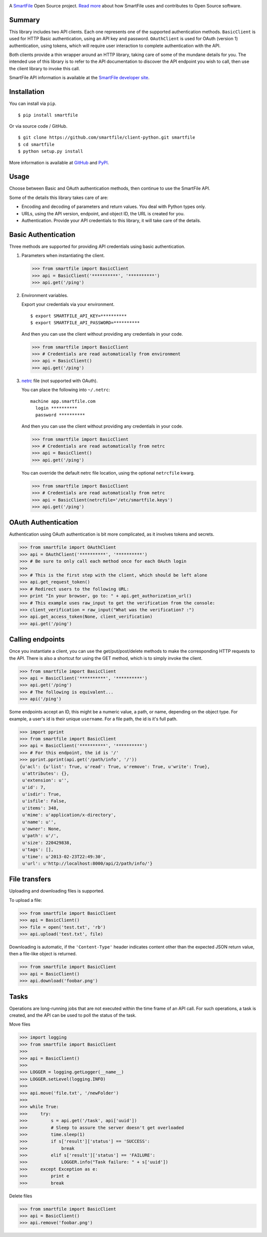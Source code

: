 .. image:: https://d2xtrvzo9unrru.cloudfront.net/brands/smartfile/logo.png
   :alt: SmartFile

A `SmartFile`_ Open Source project. `Read more`_ about how SmartFile
uses and contributes to Open Source software.

.. image:: https://travis-ci.org/smartfile/client-python.png
   :alt: Travis CI Status
   :target: https://travis-ci.org/smartfile/client-python

.. image:: https://coveralls.io/repos/smartfile/client-python/badge.png?branch=master
    :target: https://coveralls.io/r/smartfile/client-python
    :alt: Code Coverage

.. image:: https://pypip.in/v/smartfile/badge.png
    :target: https://crate.io/packages/smartfile/
    :alt: Latest PyPI version

.. image:: https://pypip.in/d/smartfile/badge.png
    :target: https://crate.io/packages/smartfile/
    :alt: Number of PyPI downloads

Summary
------------

This library includes two API clients. Each one represents one of the supported
authentication methods. ``BasicClient`` is used for HTTP Basic authentication,
using an API key and password. ``OAuthClient`` is used for OAuth (version 1) authentication,
using tokens, which will require user interaction to complete authentication with the API.

Both clients provide a thin wrapper around an HTTP library, taking care of some
of the mundane details for you. The intended use of this library is to refer to
the API documentation to discover the API endpoint you wish to call, then use
the client library to invoke this call.

SmartFile API information is available at the
`SmartFile developer site <https://app.smartfile.com/api/>`_.

Installation
------------

You can install via ``pip``.

::

    $ pip install smartfile

Or via source code / GitHub.

::

    $ git clone https://github.com/smartfile/client-python.git smartfile
    $ cd smartfile
    $ python setup.py install

More information is available at `GitHub <https://github.com/smartfile/client-python>`_
and `PyPI <https://pypi.python.org/pypi/smartfile/>`_.

Usage
-----

Choose between Basic and OAuth authentication methods, then continue to use the SmartFile API.

Some of the details this library takes care of are:

* Encoding and decoding of parameters and return values. You deal with Python
  types only.
* URLs, using the API version, endpoint, and object ID, the URL is created for
  you.
* Authentication. Provide your API credentials to this library, it will take
  care of the details.

Basic Authentication
--------------------

Three methods are supported for providing API credentials using basic authentication.

1. Parameters when instantiating the client.

   .. code:: python

       >>> from smartfile import BasicClient
       >>> api = BasicClient('**********', '**********')
       >>> api.get('/ping')

2. Environment variables.

   Export your credentials via your environment.

   ::

       $ export SMARTFILE_API_KEY=**********
       $ export SMARTFILE_API_PASSWORD=**********

   And then you can use the client without providing any credentials in your
   code.

   .. code:: python

       >>> from smartfile import BasicClient
       >>> # Credentials are read automatically from environment
       >>> api = BasicClient()
       >>> api.get('/ping')

3. `netrc <http://man.cx/netrc%284%29>`_ file (not supported with OAuth).

   You can place the following into ``~/.netrc``:

   ::

       machine app.smartfile.com
         login **********
         password **********

   And then you can use the client without providing any credentials in your
   code.

   .. code:: python

       >>> from smartfile import BasicClient
       >>> # Credentials are read automatically from netrc
       >>> api = BasicClient()
       >>> api.get('/ping')

   You can override the default netrc file location, using the optional
   ``netrcfile`` kwarg.

   .. code:: python

       >>> from smartfile import BasicClient
       >>> # Credentials are read automatically from netrc
       >>> api = BasicClient(netrcfile='/etc/smartfile.keys')
       >>> api.get('/ping')

OAuth Authentication
--------------------

Authentication using OAuth authentication is bit more complicated, as it involves tokens and secrets.

.. code:: python

    >>> from smartfile import OAuthClient
    >>> api = OAuthClient('**********', '**********')
    >>> # Be sure to only call each method once for each OAuth login
    >>>
    >>> # This is the first step with the client, which should be left alone
    >>> api.get_request_token()
    >>> # Redirect users to the following URL:
    >>> print "In your browser, go to: " + api.get_authorization_url()
    >>> # This example uses raw_input to get the verification from the console:
    >>> client_verification = raw_input("What was the verification? :")
    >>> api.get_access_token(None, client_verification)
    >>> api.get('/ping')

Calling endpoints
-----------------

Once you instantiate a client, you can use the get/put/post/delete methods
to make the corresponding HTTP requests to the API. There is also a shortcut
for using the GET method, which is to simply invoke the client.

.. code:: python

    >>> from smartfile import BasicClient
    >>> api = BasicClient('**********', '**********')
    >>> api.get('/ping')
    >>> # The following is equivalent...
    >>> api('/ping')

Some endpoints accept an ID, this might be a numeric value, a path, or name,
depending on the object type. For example, a user's id is their unique
``username``. For a file path, the id is it's full path.

.. code:: python

    >>> import pprint
    >>> from smartfile import BasicClient
    >>> api = BasicClient('**********', '**********')
    >>> # For this endpoint, the id is '/'
    >>> pprint.pprint(api.get('/path/info', '/'))
    {u'acl': {u'list': True, u'read': True, u'remove': True, u'write': True},
     u'attributes': {},
     u'extension': u'',
     u'id': 7,
     u'isdir': True,
     u'isfile': False,
     u'items': 348,
     u'mime': u'application/x-directory',
     u'name': u'',
     u'owner': None,
     u'path': u'/',
     u'size': 220429838,
     u'tags': [],
     u'time': u'2013-02-23T22:49:30',
     u'url': u'http://localhost:8000/api/2/path/info/'}

File transfers
--------------

Uploading and downloading files is supported.

To upload a file:

.. code:: python

    >>> from smartfile import BasicClient
    >>> api = BasicClient()
    >>> file = open('test.txt', 'rb')
    >>> api.upload('test.txt', file)


Downloading is automatic, if the ``'Content-Type'`` header indicates
content other than the expected JSON return value, then a file-like object is
returned.

.. code:: python

    >>> from smartfile import BasicClient
    >>> api = BasicClient()
    >>> api.download('foobar.png')


Tasks
-----

Operations are long-running jobs that are not executed within the time frame
of an API call. For such operations, a task is created, and the API can be used
to poll the status of the task.

Move files

.. code:: python

    >>> import logging
    >>> from smartfile import BasicClient
    >>>
    >>> api = BasicClient()
    >>>
    >>> LOGGER = logging.getLogger(__name__)
    >>> LOGGER.setLevel(logging.INFO)
    >>>
    >>> api.move('file.txt', '/newFolder')
    >>>
    >>> while True:
    >>>     try:
    >>>         s = api.get('/task', api['uuid'])
    >>>         # Sleep to assure the server doesn't get overloaded
    >>>         time.sleep(1)
    >>>         if s['result']['status'] == 'SUCCESS':
    >>>             break
    >>>         elif s['result']['status'] == 'FAILURE':
    >>>             LOGGER.info("Task failure: " + s['uuid'])
    >>>     except Exception as e:
    >>>         print e
    >>>         break


Delete files

.. code:: python

    >>> from smartfile import BasicClient
    >>> api = BasicClient()
    >>> api.remove('foobar.png')

.. _SmartFile: http://www.smartfile.com/
.. _Read more: http://www.smartfile.com/open-source.html
